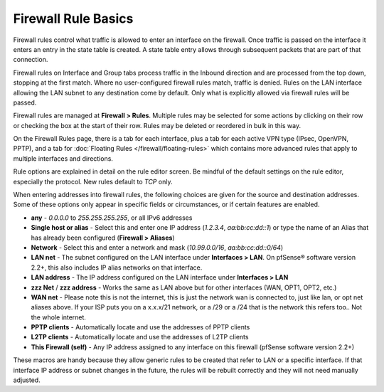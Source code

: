 Firewall Rule Basics
====================

Firewall rules control what traffic is allowed to enter an interface on
the firewall. Once traffic is passed on the interface it enters an entry
in the state table is created. A state table entry allows through
subsequent packets that are part of that connection.

Firewall rules on Interface and Group tabs process traffic in the
Inbound direction and are processed from the top down, stopping at the
first match. Where no user-configured firewall rules match, traffic is
denied. Rules on the LAN interface allowing the LAN subnet to any
destination come by default. Only what is explicitly allowed via
firewall rules will be passed.

Firewall rules are managed at
**Firewall > Rules**. Multiple rules may be selected for some actions by
clicking on their row or checking the box at the start of their row.
Rules may be deleted or reordered in bulk in this way.

On the Firewall Rules page, there is a tab for each interface, plus a
tab for each active VPN type (IPsec, OpenVPN, PPTP), and a tab for
:doc:`Floating Rules </firewall/floating-rules>` which contains more
advanced rules that apply to multiple interfaces and directions.

Rule options are explained in detail on the rule editor screen. Be mindful of the default settings on the rule
editor, especially the protocol. New rules default to *TCP* only.

When entering addresses into firewall rules, the following choices are
given for the source and destination addresses. Some of these options
only appear in specific fields or circumstances, or if certain features
are enabled.

-  **any** - *0.0.0.0* to *255.255.255.255*, or all IPv6 addresses
-  **Single host or alias** - Select this and enter one IP address
   (*1.2.3.4*, *aa:bb:cc:dd::1*) or type the name of an Alias that has
   already been configured (**Firewall > Aliases**)
-  **Network** - Select this and enter a network and mask
   (*10.99.0.0/16*, *aa:bb:cc:dd::0/64*)
-  **LAN net** - The subnet configured on the LAN interface under
   **Interfaces > LAN**. On pfSense® software version 2.2+, this also
   includes IP alias networks on that interface.
-  **LAN address** - The IP address configured on the LAN interface
   under **Interfaces > LAN**
-  **zzz Net** / **zzz address** - Works the same as LAN above but for
   other interfaces (WAN, OPT1, OPT2, etc.)
-  **WAN net** - Please note this is not the internet, this is just the
   network wan is connected to, just like lan, or opt net aliases above.
   If your ISP puts you on a x.x.x/21 network, or a /29 or a /24 that is
   the network this refers too.. Not the whole internet.
-  **PPTP clients** - Automatically locate and use the addresses of PPTP
   clients
-  **L2TP clients** - Automatically locate and use the addresses of L2TP
   clients
-  **This Firewall (self)** - Any IP address assigned to any interface
   on this firewall (pfSense software version 2.2+)

These macros are handy because they allow generic rules to be created
that refer to LAN or a specific interface. If that interface IP address
or subnet changes in the future, the rules will be rebuilt correctly and
they will not need manually adjusted.

.. seealso:: For fixing issues with firewall rules, see :doc:`Firewall Rule Troubleshooting </firewall/firewall-rule-troubleshooting>`.

